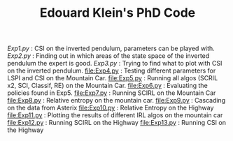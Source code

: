 #+TITLE: Edouard Klein's PhD Code

[[Exp1.py]] : CSI on the inverted pendulum, parameters can be played with.
[[Exp2.py]] : Finding out in which areas of the state space of the inverted pendulum the expert is good.
[[Exp3.py]] : Trying to find what to plot with CSI on the inverted pendulum.
[[file:Exp4.py]] : Testing different parameters for LSPI  and CSI on the Mountain Car.
[[file:Exp5.py]] : Running all algos (SCRIL x2, SCI, Classif, RE) on the Mountain Car.
[[file:Exp6.py]] : Evaluating the policies found in Exp5.
[[file:Exp7.py]] : Running SCIRL on the Mountain Car
[[file:Exp8.py]] : Relative entropy on the mountain car.
[[file:Exp9.py]] : Cascading on the data from Asterix
[[file:Exp10.py]] : Relative Entropy on the Highway
[[file:Exp11.py]] : Plotting the results of different IRL algos on the mountain car
[[file:Exp12.py]] : Running SCIRL on the Highway
[[file:Exp13.py]] : Running CSI on the Highway
